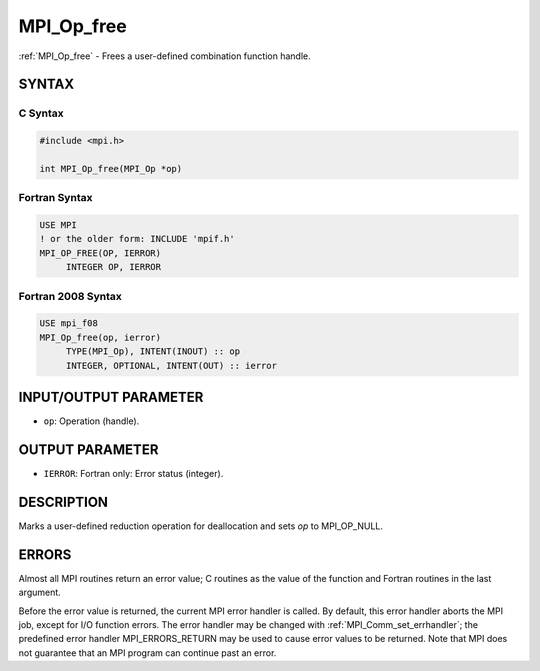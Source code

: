 .. _mpi_op_free:


MPI_Op_free
===========

.. include_body

:ref:`MPI_Op_free` - Frees a user-defined combination function handle.


SYNTAX
------


C Syntax
^^^^^^^^

.. code-block:: c

   #include <mpi.h>

   int MPI_Op_free(MPI_Op *op)


Fortran Syntax
^^^^^^^^^^^^^^

.. code-block:: fortran

   USE MPI
   ! or the older form: INCLUDE 'mpif.h'
   MPI_OP_FREE(OP, IERROR)
   	INTEGER	OP, IERROR


Fortran 2008 Syntax
^^^^^^^^^^^^^^^^^^^

.. code-block:: fortran

   USE mpi_f08
   MPI_Op_free(op, ierror)
   	TYPE(MPI_Op), INTENT(INOUT) :: op
   	INTEGER, OPTIONAL, INTENT(OUT) :: ierror


INPUT/OUTPUT PARAMETER
----------------------
* ``op``: Operation (handle).

OUTPUT PARAMETER
----------------
* ``IERROR``: Fortran only: Error status (integer).

DESCRIPTION
-----------

Marks a user-defined reduction operation for deallocation and sets *op*
to MPI_OP_NULL.


ERRORS
------

Almost all MPI routines return an error value; C routines as the value
of the function and Fortran routines in the last argument.

Before the error value is returned, the current MPI error handler is
called. By default, this error handler aborts the MPI job, except for
I/O function errors. The error handler may be changed with
:ref:`MPI_Comm_set_errhandler`; the predefined error handler MPI_ERRORS_RETURN
may be used to cause error values to be returned. Note that MPI does not
guarantee that an MPI program can continue past an error.


.. seealso::
   :ref:`MPI_Op_create` :ref:`MPI_Reduce` :ref:`MPI_Allreduce` :ref:`MPI_Reduce_scatter` :ref:`MPI_Scan`
